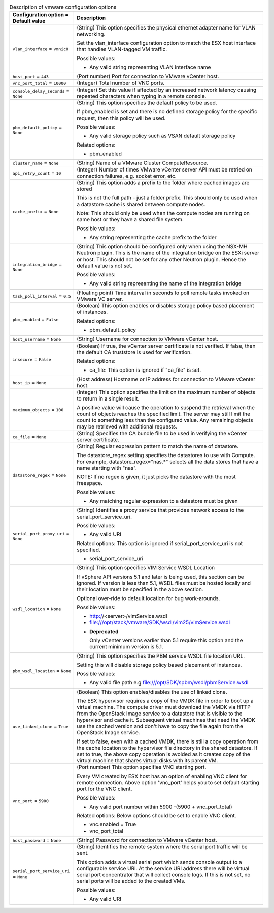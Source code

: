 ..
    Warning: Do not edit this file. It is automatically generated from the
    software project's code and your changes will be overwritten.

    The tool to generate this file lives in openstack-doc-tools repository.

    Please make any changes needed in the code, then run the
    autogenerate-config-doc tool from the openstack-doc-tools repository, or
    ask for help on the documentation mailing list, IRC channel or meeting.

.. _nova-vmware:

.. list-table:: Description of vmware configuration options
   :header-rows: 1
   :class: config-ref-table

   * - Configuration option = Default value
     - Description

   * - ``vlan_interface`` = ``vmnic0``

     - (String) This option specifies the physical ethernet adapter name for VLAN networking.

       Set the vlan_interface configuration option to match the ESX host interface that handles VLAN-tagged VM traffic.

       Possible values:

       * Any valid string representing VLAN interface name

   * - ``host_port`` = ``443``

     - (Port number) Port for connection to VMware vCenter host.

   * - ``vnc_port_total`` = ``10000``

     - (Integer) Total number of VNC ports.

   * - ``console_delay_seconds`` = ``None``

     - (Integer) Set this value if affected by an increased network latency causing repeated characters when typing in a remote console.

   * - ``pbm_default_policy`` = ``None``

     - (String) This option specifies the default policy to be used.

       If pbm_enabled is set and there is no defined storage policy for the specific request, then this policy will be used.

       Possible values:

       * Any valid storage policy such as VSAN default storage policy

       Related options:

       * pbm_enabled

   * - ``cluster_name`` = ``None``

     - (String) Name of a VMware Cluster ComputeResource.

   * - ``api_retry_count`` = ``10``

     - (Integer) Number of times VMware vCenter server API must be retried on connection failures, e.g. socket error, etc.

   * - ``cache_prefix`` = ``None``

     - (String) This option adds a prefix to the folder where cached images are stored

       This is not the full path - just a folder prefix. This should only be used when a datastore cache is shared between compute nodes.

       Note: This should only be used when the compute nodes are running on same host or they have a shared file system.

       Possible values:

       * Any string representing the cache prefix to the folder

   * - ``integration_bridge`` = ``None``

     - (String) This option should be configured only when using the NSX-MH Neutron plugin. This is the name of the integration bridge on the ESXi server or host. This should not be set for any other Neutron plugin. Hence the default value is not set.

       Possible values:

       * Any valid string representing the name of the integration bridge

   * - ``task_poll_interval`` = ``0.5``

     - (Floating point) Time interval in seconds to poll remote tasks invoked on VMware VC server.

   * - ``pbm_enabled`` = ``False``

     - (Boolean) This option enables or disables storage policy based placement of instances.

       Related options:

       * pbm_default_policy

   * - ``host_username`` = ``None``

     - (String) Username for connection to VMware vCenter host.

   * - ``insecure`` = ``False``

     - (Boolean) If true, the vCenter server certificate is not verified. If false, then the default CA truststore is used for verification.

       Related options:

       * ca_file: This option is ignored if "ca_file" is set.

   * - ``host_ip`` = ``None``

     - (Host address) Hostname or IP address for connection to VMware vCenter host.

   * - ``maximum_objects`` = ``100``

     - (Integer) This option specifies the limit on the maximum number of objects to return in a single result.

       A positive value will cause the operation to suspend the retrieval when the count of objects reaches the specified limit. The server may still limit the count to something less than the configured value. Any remaining objects may be retrieved with additional requests.

   * - ``ca_file`` = ``None``

     - (String) Specifies the CA bundle file to be used in verifying the vCenter server certificate.

   * - ``datastore_regex`` = ``None``

     - (String) Regular expression pattern to match the name of datastore.

       The datastore_regex setting specifies the datastores to use with Compute. For example, datastore_regex="nas.*" selects all the data stores that have a name starting with "nas".

       NOTE: If no regex is given, it just picks the datastore with the most freespace.

       Possible values:

       * Any matching regular expression to a datastore must be given

   * - ``serial_port_proxy_uri`` = ``None``

     - (String) Identifies a proxy service that provides network access to the serial_port_service_uri.

       Possible values:

       * Any valid URI

       Related options: This option is ignored if serial_port_service_uri is not specified.

       * serial_port_service_uri

   * - ``wsdl_location`` = ``None``

     - (String) This option specifies VIM Service WSDL Location

       If vSphere API versions 5.1 and later is being used, this section can be ignored. If version is less than 5.1, WSDL files must be hosted locally and their location must be specified in the above section.

       Optional over-ride to default location for bug work-arounds.

       Possible values:

       * http://<server>/vimService.wsdl

       * file:///opt/stack/vmware/SDK/wsdl/vim25/vimService.wsdl

       - **Deprecated**

         Only vCenter versions earlier than 5.1 require this option and the current minimum version is 5.1.

   * - ``pbm_wsdl_location`` = ``None``

     - (String) This option specifies the PBM service WSDL file location URL.

       Setting this will disable storage policy based placement of instances.

       Possible values:

       * Any valid file path e.g file:///opt/SDK/spbm/wsdl/pbmService.wsdl

   * - ``use_linked_clone`` = ``True``

     - (Boolean) This option enables/disables the use of linked clone.

       The ESX hypervisor requires a copy of the VMDK file in order to boot up a virtual machine. The compute driver must download the VMDK via HTTP from the OpenStack Image service to a datastore that is visible to the hypervisor and cache it. Subsequent virtual machines that need the VMDK use the cached version and don't have to copy the file again from the OpenStack Image service.

       If set to false, even with a cached VMDK, there is still a copy operation from the cache location to the hypervisor file directory in the shared datastore. If set to true, the above copy operation is avoided as it creates copy of the virtual machine that shares virtual disks with its parent VM.

   * - ``vnc_port`` = ``5900``

     - (Port number) This option specifies VNC starting port.

       Every VM created by ESX host has an option of enabling VNC client for remote connection. Above option 'vnc_port' helps you to set default starting port for the VNC client.

       Possible values:

       * Any valid port number within 5900 -(5900 + vnc_port_total)

       Related options: Below options should be set to enable VNC client.

       * vnc.enabled = True

       * vnc_port_total

   * - ``host_password`` = ``None``

     - (String) Password for connection to VMware vCenter host.

   * - ``serial_port_service_uri`` = ``None``

     - (String) Identifies the remote system where the serial port traffic will be sent.

       This option adds a virtual serial port which sends console output to a configurable service URI. At the service URI address there will be virtual serial port concentrator that will collect console logs. If this is not set, no serial ports will be added to the created VMs.

       Possible values:

       * Any valid URI
